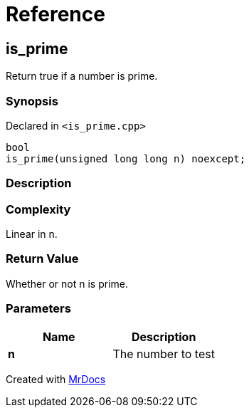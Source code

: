 = Reference
:mrdocs:

[#is_prime]
== is&lowbar;prime


Return true if a number is prime&period;

=== Synopsis


Declared in `&lt;is&lowbar;prime&period;cpp&gt;`

[source,cpp,subs="verbatim,replacements,macros,-callouts"]
----
bool
is&lowbar;prime(unsigned long long n) noexcept;
----

=== Description



=== Complexity

Linear in n&period;



=== Return Value


Whether or not n is prime&period;



=== Parameters


|===
| Name | Description

| *n*
| The number to test


|===



[.small]#Created with https://www.mrdocs.com[MrDocs]#

